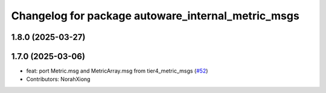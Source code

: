 ^^^^^^^^^^^^^^^^^^^^^^^^^^^^^^^^^^^^^^^^^^^^^^^^^^^
Changelog for package autoware_internal_metric_msgs
^^^^^^^^^^^^^^^^^^^^^^^^^^^^^^^^^^^^^^^^^^^^^^^^^^^

1.8.0 (2025-03-27)
------------------

1.7.0 (2025-03-06)
------------------
* feat: port Metric.msg and MetricArray.msg from tier4_metric_msgs (`#52 <https://github.com/autowarefoundation/autoware_internal_msgs/issues/52>`_)
* Contributors: NorahXiong
